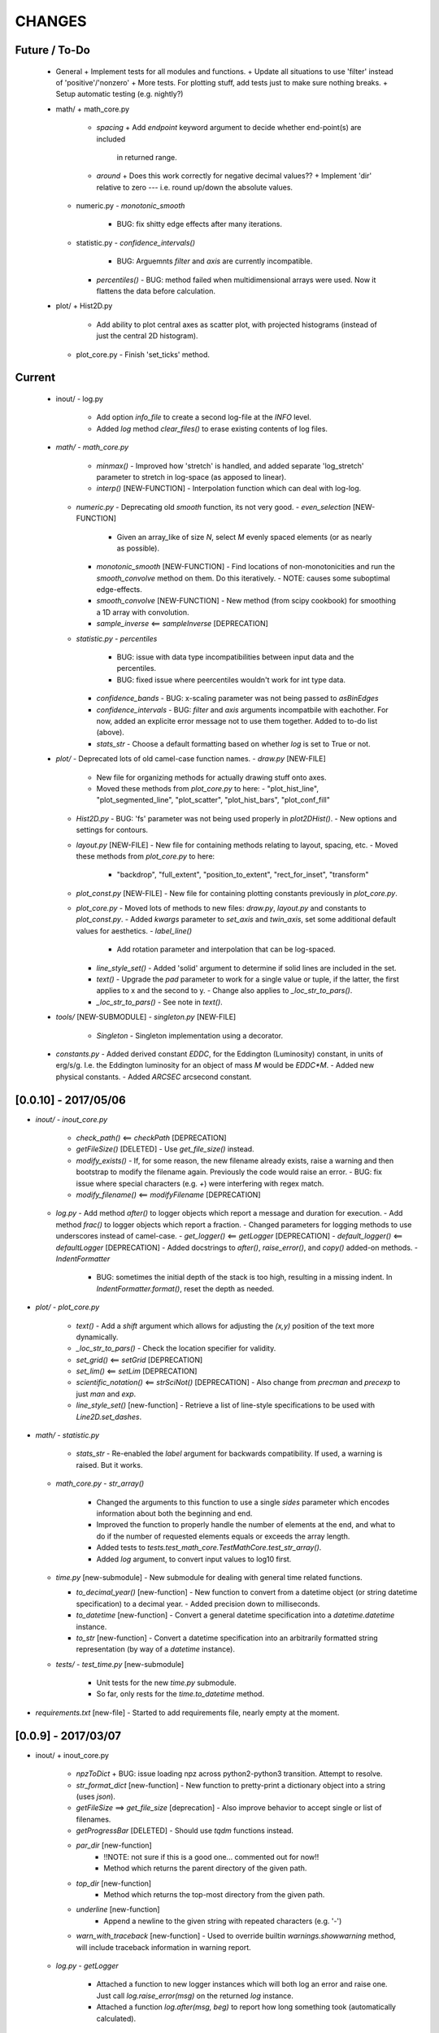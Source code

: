 CHANGES
=======

Future / To-Do
--------------
    -   General
        +   Implement tests for all modules and functions.
        +   Update all situations to use 'filter' instead of 'positive'/'nonzero'
        +   More tests.  For plotting stuff, add tests just to make sure nothing breaks.
        +   Setup automatic testing (e.g. nightly?)

    -   math/
        +   math_core.py
            -   `spacing`
                +   Add `endpoint` keyword argument to decide whether end-point(s) are included
                    in returned range.
            -   `around`
                +   Does this work correctly for negative decimal values??
                +   Implement 'dir' relative to zero --- i.e. round up/down the absolute values.
        +   numeric.py
            -   `monotonic_smooth`
                +   BUG: fix shitty edge effects after many iterations.
        +   statistic.py
            -   `confidence_intervals()`
                -   BUG: Arguemnts `filter` and `axis` are currently incompatible.
            -   `percentiles()`
                -   BUG: method failed when multidimensional arrays were used.  Now it flattens the data before calculation.

    -   plot/
        +   Hist2D.py
            -   Add ability to plot central axes as scatter plot, with projected histograms
                (instead of just the central 2D histogram).
        +   plot_core.py
            -   Finish 'set_ticks' method.


Current
-------
    -   inout/
        -   log.py
            -   Add option `info_file` to create a second log-file at the `INFO` level.
            -   Added `log` method `clear_files()` to erase existing contents of log files.

    -   `math/`
        -   `math_core.py`
            -   `minmax()`
                -  Improved how 'stretch' is handled, and added separate 'log_stretch' parameter to stretch in log-space (as apposed to linear).
            -   `interp()` [NEW-FUNCTION]
                - Interpolation function which can deal with log-log.
        -   `numeric.py`
            -   Deprecating old `smooth` function, its not very good.
            -   `even_selection` [NEW-FUNCTION]
                -   Given an array_like of size `N`, select `M` evenly spaced elements (or as nearly as possible).
            -   `monotonic_smooth` [NEW-FUNCTION]
                -   Find locations of non-monotonicities and run the `smooth_convolve` method on them.  Do this iteratively.
                -   NOTE: causes some suboptimal edge-effects.
            -   `smooth_convolve` [NEW-FUNCTION]
                -   New method (from scipy cookbook) for smoothing a 1D array with convolution.
            -   `sample_inverse` <== `sampleInverse` [DEPRECATION]
        -   `statistic.py`
            -   `percentiles`
                -   BUG: issue with data type incompatibilities between input data and the percentiles.
                -   BUG: fixed issue where peercentiles wouldn't work for int type data.
            -   `confidence_bands`
                -   BUG: x-scaling parameter was not being passed to `asBinEdges`
            -   `confidence_intervals`
                -   BUG: `filter` and `axis` arguments incompatbile with eachother.  For now, added an explicite error message not to use them together.  Added to to-do list (above).
            -   `stats_str`
                -   Choose a default formatting based on whether `log` is set to True or not.

    -   `plot/`
        -   Deprecated lots of old camel-case function names.
        -   `draw.py` [NEW-FILE]
            -   New file for organizing methods for actually drawing stuff onto axes.
            -   Moved these methods from `plot_core.py` to here:
                -  "plot_hist_line", "plot_segmented_line", "plot_scatter", "plot_hist_bars", "plot_conf_fill"
        -   `Hist2D.py`
            -   BUG: 'fs' parameter was not being used properly in `plot2DHist()`.
            -   New options and settings for contours.
        -   `layout.py` [NEW-FILE]
            -   New file for containing methods relating to layout, spacing, etc.
            -   Moved these methods from `plot_core.py` to here:
                -   "backdrop", "full_extent", "position_to_extent", "rect_for_inset", "transform"
        -   `plot_const.py` [NEW-FILE]
            -   New file for containing plotting constants previously in `plot_core.py`.
        -   `plot_core.py`
            -   Moved lots of methods to new files: `draw.py`, `layout.py` and constants to `plot_const.py`.
            -   Added `kwargs` parameter to `set_axis` and `twin_axis`, set some additional default values for aesthetics.
            -   `label_line()`
                -   Add rotation parameter and interpolation that can be log-spaced.
            -   `line_style_set()`
                -   Added 'solid' argument to determine if solid lines are included in the set.
            -   `text()`
                -   Upgrade the `pad` parameter to work for a single value or tuple, if the latter, the first applies to x and the second to y.
                -   Change also applies to `_loc_str_to_pars()`.
            -   `_loc_str_to_pars()`
                -   See note in `text()`.

    -   `tools/` [NEW-SUBMODULE]
        -   `singleton.py` [NEW-FILE]
            -   `Singleton`
                -   Singleton implementation using a decorator.

    -   `constants.py`
        -   Added derived constant `EDDC`, for the Eddington (Luminosity) constant, in units of erg/s/g.  I.e. the Eddington luminosity for an object of mass `M` would be `EDDC*M`.
        -   Added new physical constants.
        -   Added `ARCSEC` arcsecond constant.



[0.0.10] - 2017/05/06
---------------------
-   `inout/`
    -   `inout_core.py`
        -   `check_path()` <== `checkPath` [DEPRECATION]
        -   `getFileSize()` [DELETED]
            -   Use `get_file_size()` instead.
        -   `modify_exists()`
            -   If, for some reason, the new filename already exists, raise a warning and then bootstrap to modify the filename again.  Previously the code would raise an error.
            -   BUG: fix issue where special characters (e.g. `+`) were interfering with regex match.
        -   `modify_filename()` <== `modifyFilename` [DEPRECATION]
    -   `log.py`
        -   Add method `after()` to logger objects which report a message and duration for execution.
        -   Add method `frac()` to logger objects which report a fraction.
        -   Changed parameters for logging methods to use underscores instead of camel-case.
        -   `get_logger()` <== `getLogger` [DEPRECATION]
        -   `default_logger()` <== `defaultLogger` [DEPRECATION]
        -   Added docstrings to `after()`, `raise_error()`, and `copy()` added-on methods.
        -   `IndentFormatter`
            -   BUG: sometimes the initial depth of the stack is too high, resulting in a missing indent.  In `IndentFormatter.format()`, reset the depth as needed.
-   `plot/`
    -   `plot_core.py`
        -   `text()`
            -   Add a `shift` argument which allows for adjusting the `(x,y)` position of the text more dynamically.
        -   `_loc_str_to_pars()`
            -   Check the location specifier for validity.
        -   `set_grid()` <== `setGrid` [DEPRECATION]
        -   `set_lim()` <== `setLim` [DEPRECATION]
        -   `scientific_notation()` <== `strSciNot()` [DEPRECATION]
            -   Also change from `precman` and `precexp` to just `man` and `exp`.
        -   `line_style_set()` [new-function]
            -   Retrieve a list of line-style specifications to be used with `Line2D.set_dashes`.
            
-   `math/`
    -   `statistic.py`
        -   `stats_str`
            -   Re-enabled the `label` argument for backwards compatibility.  If used, a warning is raised.  But it works.
    -   `math_core.py`
        -   `str_array()`
            -   Changed the arguments to this function to use a single `sides` parameter which encodes information about both the beginning and end.
            -   Improved the function to properly handle the number of elements at the end, and what to do if the number of requested elements equals or exceeds the array length.
            -   Added tests to `tests.test_math_core.TestMathCore.test_str_array()`.
            -   Added `log` argument, to convert input values to log10 first.
    -   `time.py` [new-submodule]
        -   New submodule for dealing with general time related functions.

        -   `to_decimal_year()` [new-function]
            -   New function to convert from a datetime object (or string datetime specification) to a decimal year.
            -   Added precision down to milliseconds.
        -   `to_datetime` [new-function]
            -   Convert a general datetime specification into a `datetime.datetime` instance.
        -   `to_str` [new-function]
            -   Convert a datetime specification into an arbitrarily formatted string representation (by way of a `datetime` instance).
    -   `tests/`
        -   `test_time.py` [new-submodule]
            -   Unit tests for the new `time.py` submodule.
            -   So far, only rests for the `time.to_datetime` method.

-   `requirements.txt` [new-file]
    -   Started to add requirements file, nearly empty at the moment.
    

[0.0.9] - 2017/03/07
--------------------
-   inout/
    +   inout_core.py
        -   `npzToDict`
            +   BUG: issue loading npz across python2-python3 transition.  Attempt to resolve.
        -   `str_format_dict` [new-function]
            -   New function to pretty-print a dictionary object into a string (uses `json`).
        -   `getFileSize` ==> `get_file_size` [deprecation]
            -   Also improve behavior to accept single or list of filenames.
        -   `getProgressBar` [DELETED]
            -   Should use `tqdm` functions instead.
        -  `par_dir` [new-function]
            -   !!NOTE: not sure if this is a good one... commented out for now!!
            -   Method which returns the parent directory of the given path.
        -  `top_dir` [new-function]
            -   Method which returns the top-most directory from the given path.
        -  `underline` [new-function]
            -   Append a newline to the given string with repeated characters (e.g. '-')
        -   `warn_with_traceback` [new-function]
            -   Used to override builtin `warnings.showwarning` method, will include traceback information in warning report.
    -   `log.py`
        -   `getLogger`
            -   Attached a function to new logger instances which will both log an error and raise one.  Just call `log.raise_error(msg)` on the returned `log` instance.
            -   Attached a function `log.after(msg, beg)` to report how long something took (automatically calculated).
-   math/
    +   math_core.py
        -   `argnearest` [new-function]
            +   Find the arguments in one array closest to those in another.
        -   `limit` [new-function]
            +   Limit the given value(s) to the given extrema. 
        -   `str_array` <== `strArray`
    +   statistic.py
        -   `confidence_intervals`
            +   BUG: fixed issue where multidimensional array input was leading to incorrectly shaped output arrays.
        -   `sigma`
            +   ENH: added new parameter 'boundaries' to determine whether a pair of boundaries are given for the confidence interval, or for normal behavior where the area is given.  Also added tests.
        -   `percentiles` [new-function]
            -   Function which calculates percentiles (like `np.percentile`) but with optional weighting of values.
        -   `stats_str`
            -   Changes to use local `percentiles` function instead of `np.percentile`.  Added `weights` argument, and converted from using input percentile arguments in [0, 100] range to fractions: [0.0, 1.0] range.
            -   Set `ave=False`, and remove `label` parameter.  Should be added manually on str is used from the calling code.
    +   tests/
        -   test_math_core.py
            +   `test_argnearest` [new-function]
                -   Test the new `argnearest` function.
-   plot/
    +   Hist2D.py
        -   `plot2DHist`
            +   BUG: fixed issue where grid indices were reversed -- caused errors in non-square grids.
            +   BUG: contour lines were using a different grid for some reason (unknown), was messing up edges and spacings.
            +   BUG: default `fs=None` to not change the preset font size.
        -   `plot2DHistProj`
            +   BUG: errors when x and y projection axes were turned off. 
    +   plot_core.py
        -   `colormap`
            -   ENH: added `left` and `right` parameters to allow truncation of colormaps.
        -   `cut_colormap` [new-function]
            -   ENH: new function to truncate the given colormap.
        -   `label_line` [new-function]
            +   ENH: new function to add an annotation to a given line with the appropriate placement and rotation.
        -   `plotConfFill`
            -   ENH: convert passed confidence intervals to np.array as needed.
        -   `text`
            +   ENH: Add `pad` parameter.
            +   ENH: now accepts a `loc` argument, a two-letter string which describes the location at which the text will be placed.
            +   ENH: `halign` and `valign` are now passed through the new `_parse_align()` method which will process/filter the alignment strings.  e.g. 'l' is now converted to 'left' as required for matplotlib.
        -   `setGrid`
            +   ENH: added new arguments for color and alpha.
        -   `_loc_str_to_pars`
            -   [BUG]: Was using 'lower' instead of 'bottom', triggering warning.
-   `constants.py`
    -   Added `DAY` (in seconds) variable.
-   `utils.py` [new-file]
    -   New file for general purpose, internal methods, etc.
    -   `dep_warn` [new-function]
        -   Function for sending deprecation warnings.



[0.0.8] - 2016/05/15
--------------------
-   math/
    +   math_core.py
        -   Moved many methods to new files, 'numeric.py' and 'stats.py'
        -   `around` [new-function]
            +   Round in linear or log-space, in any direction (up, down, nearest).
                This function deprecates other rounding methods
                (`ceil_log`, `floor_log`, `round_log`).
            +   When rounding in log-space, a negative value for decimals means rounding to
                an order of magnitude (in any direction).
        -   `ceil_log` [DEPRECATED] ---> `around`
        -   `floor_log` [DEPRECATED] ---> `around`
        -   `minmax`
            +   Added rounding functionality using new `around` method.
            +   Added `round_scale` parameter for interface with `around` method.
        -   `ordered_groups` [new-function]
            +   Find the locations in an array of indices which sort the input array into groups
                based on target locations.
        -   `round_log` [DEPRECATED] ---> `around`
        -   `spacing`
            +   Added `integers` parameter, if true, will create spacing in integers (linear or log)
                between the given extrema.
    +   numeric.py [new-file]
        -   Moved 'numerical' methods from 'math_core.py' to here.
    +   statistic.py [new-file]
        -   Moved 'statistical' methods from 'math_core.py' to here.
        -   `confidenceBands` [DEPRECATED] --> `confidence_bands` [new-function]
        -   `confidenceIntervals` [DEPRECATED] --> `confidence_intervals` [new-function]
        -   `sigma` [new-function]
            +   Convert from standard deviations to percentiles (inside or outside) of the normal
                distribution.
    +   tests/
        -   'test_math_core.py'
            +   Functions split off into 'test_numeric.py' and 'test_statistic.py'.
            +   Added tests for new-function `around`.
            +   Added tests for new functionality (`integers`) of `spacing()`.
        -   'test_numeric.py' [new-file]
            +   Tests for numerical functions.
        -   'test_statistic.py' [new-file]
            +   Tests for statistical functions.
            +   Tests for `sigma` function.
-   plot/
    +   Hist2D.py
        -   `plot2DHist`
            +   [MAINT] minor, allow different types of overlayed values; (see `plot2DHistProj`).
        -   `plot2DHistProj`
            +   [ENH] Allow central plot to be scatter instead of 2D histogram.
                Use `type` argument.
            +   [ENH] Add fourth subplot in the top-right corner for additional (especially
                cumulative) plots.  Still needs fine tuning, but working okay.
            +   [ENH] Add ability to overlay (write) either 'counts' or 'values' on 2D hist.
                Optional formatting available also.
            +   [ENH] Ability to plot cumulative statistics --- i.e. consider values in all bins
                (e.g.) up and to the right of the target bin, works for counts, medians, etc.
        -   `_constructFigure`
            +   [ENH] Add fourth subplot in the top-right corner, if desired.
    +   plot_core.py
        -   `backdrop`
            +   [ENH] Add option `draw` to determine if patch should be added to figure
                or only returned.
        -   `color_cycle`
            +   [ENH] Allow single `color` to be passed, from which a cycle is created by
                      using `seaborn.light_palette` or `seaborn.dark_palette`.
        -   `color_set`
            +   [ENH] Added new set of colors based on `seaborn.xkcd_palette` colors.
        -   `full_extent`
            +   [ENH] Improve to work with legends (`matplotlib.legend.Legend`).
        -   `legend`
            +   [ENH] Added `loc` parameter to automatically set x,y positions and alignment
                      based on a two-character string.
            +   [ENH] Added `mono` parameter to set font as monospaced.
        -   `strSciNot`
            +   [ENH] Added options `one` and `zero` to decide whether to include mantissa values
                      of '1.0' and whether to write '0.0' as just '0.0' (instead of 10^-inf).
        -   `test`
            +   [ENH] Now works with either `matplotlib.axes.Axes` or `matplotlib.figure.Figure`.


[0.0.7] - 2016/03/28
--------------------
-   inout/
    +   inout_core.py
        -   `ascii_table`
            +   [ENH] passing ``out = None`` will make the function return a string version of the
                table.
        -   `checkPath`
            +   [ENH] added parameter `create` to choose whether missing directories are created
                or not.
            +   [DOC] added docstrings.
        -   `iterable_notstring` [new-function]
            +   Return 'True' if the argument is an iterable and not a string type.
    +   timer.py
        -   [ENH] `Timings.report()` will return the results as a string if the parameter,
            ``out = None``.
-   math/
    +   math_core.py
        -   `_comparisonFunction` [DEPRECATED] ---> `_comparison_function` [new-function]
            +   [ENH] Returned function takes a single parameter, instead of needing the comparison
                value in each call.  Instead the comparison value is passed once to
                `_comparison_function`, just during initialization.
        -   `_comparisonFilter` [DEPRECATED] ---> `comparison_filter` [new-function]
            +   [ENH] Added options to return indices (instead of values), compare with non-zero
                comparison values, and check for finite (or not).
        -   `ceil_log` [new-function]
            +   Round up to the nearest integer in the the log10 mantissa (e.g. 23400 --> 30000)
        -   `floor_log` [new-function]
            +   Round down to the nearest integer in the the log10 mantissa (e.g. 23400 --> 20000)
        -   `frexp10`
            +   [ENH] Updated to work with negative and non-finite values.
        -   `minmax`
            +   [ENH] Extend the `prev` argument to allow for either minimum or maximum comparison
                to be `None`.
            +   [ENH] Added `limit` keyword argument to place limits on low/high extrema.
            +   [MAINT] Fully deprecated (removed) `positive`, `nonzero` keywords.
        -   `round_log` [new-function]
            +   Wrapper for `ceil_log` and `floor_log`, round in log-space in either direction.
        -   `stats_str`
            +   [ENH] Added parameter `label` to give to the output string.
    +   tests/
        -   test_math_core.py
            +   [ENH] Added *some* tests for `_comparison_function` and `_comparison_filter`.
-   plot/
    +   Hist2D.py
        -   `plot2DHist`
            +   [ENH] Added options for overplotting contour lines.  Basics work, might need some
                fine tuning.
        -   `plot2DHistProj`
            +   [ENH] added parameters to adjust the size / location of axes composing plots.
            +   [BUG] fixed issue where log-color-scales projected axes with zero values would
                fail.  Seems to be working fine.
            +   [BUG] fixed issue in right projection where the x-axis scaling would be set
                incorrectly.
            +   [BUG] fixed issue with trying to set numerous axes variables in colorbar.
            +   [ENH] updated with `cmap` and `smap` parameters passed to `plot2DHist`.
            +   [ENH] improved the way extrema are handled, especially in xprojection axis.
    +   plot_core.py
        -   `backdrop` [new-function]
            +   [ENH] Add rectangular patches behind the content of the given axes.
        -   `colormap`
            +   [ENH] Added grey colors for 'under' and 'over' (i.e. outside colormap limits).
        -   `full_extent` [new-function]
            +   [ENH] Find the bbox (or set of bbox) which contain the given axes and its contents.
        -   `legend`
            +   [BUG] fixed issue where 'center' could be repeated for `valign` and `halign`.
            +   [ENH] change the argument `fig` to be `art` -- either an axes or fig object.
            +   [ENH] added default for `handlelength` parameter; removed monospace fonts default.
        -   `line_label` [new-function]
            +   Function which draws a vertical or horizontal line, and adds an annotation to it.
        -   `plotConfFill`
            +   [ENH] Added `edges` argument to control drawing the edges of each confidence
                interval explicitly.
            +   [ENH] Added 'floor' and 'ceil' parameters to set absolute minima and maxima.
        -   `plotHistBars`
            +   [ENH] Added improved default parameters for bar plot.  Missing parameter bug fix.
        -   `plotHistLine`
            +   [ENH] Added `invert` argument to allow switching the x and y data.
        -   `position_to_extent` [new-function]
            +   [ENH] Reposition an axes object so that its 'full_extent' (see above) is at the
                intended position.
        -   `saveFigure`
            +   [ENH] check that figures saved properly.
        -   `strSciNot`
            +   [ENH] enable `None` precision --- i.e. dont show mantissa or exponent.
            +   [ENH] Updated to work with negative and non-finite values.


[0.0.6] - 2016/01/30
--------------------
-   constants.py
    +   Bug-fix where `SIGMA_T` wasn't loading properly from `astropy`.
    +   Added Electron-Scattering opacity, `KAPPA_ES`.
-   README.rst
    +   Added more information about contents and structure of package.
-   inout/
    +   inout_core.py
        -   `ascii_table` [new-function]
            +   New function which prints a table of values to the given output.
            +   Added `linewise` and `prepend` arguments, allowing the table to be printed
                line-by-line or as a single block, and for the print to be prepended with
                an additional string.
        -   `modify_exists` [new-function]
            +   Function which modifies the given filename if it already exists.  The modifications
                is appending an integer to the filename.
            +   Added tests for this function.
    +   timer.py [new-file]
        -   Provides the classes `Timer` and `Timings` which are used to time code execution and
            provided summaries of the results.  The `Timer` class is used to calculate repeated
            durations of execution for the same (type of) calculation, while the `Timings` class
            will manage the timing of many different calculations/chunks of code.
    +   tests/
        -   test_inout_core.py
            +   Fixed some issues with cleaning up (deleting) files/directories created for the
                tests.
        -   test_timer.py [new-file]
            +   Test for the classes in the new `inout/timer.py` file.  Basics tests in place.

-   math/
    +   math_core.py
        -   `groupDigitized`
            +   [Docs]: improved documentation clarifying input parameters.
        -   `stats_str` [new-function]
            +   [ENH]: Return a string with the statistics of the given array.
        -   `_comparisonFilter`
            +   [ENH]: always filter for finite values (regardless of the function arguments).
-   plot/
    +   plot_core.py
        -   `plotConfFill`
            +   [Bug]: fixed default value of `outline` which was still set to a boolean instead of
                a color string.  Caused failure when trying to save images.
        -   `colorCycle` [DEPRECATED] ---> `color_cycle` [new-function]
            +   [Docs]: added method documentation.
    +   Hist2D.py
        -   `plot2DHistProj`
            +   [ENH]: Check to make input arguments are the correct (consistent) shapes.
            +   [ENH]: Added flag 'write_counts' which overlays a string of the number of values in
                each bin of the 2D histogram.  Uses the new `counts` parameter of `plot2DHist`.
        -   `plot2DHist`
            +   [ENH]: Added parameter 'counts' for numbers to be overlaid on each bin, used by
                the `write_counts` of `plot2DHistProj`.


[0.0.5] - 2015/12/13
--------------------
-   inout/
    +   inout_core.py
        -   `dictToNPZ`
            +   Added optional `log` parameter for a ``logging.Logger`` object.
            +   Instead of raising an error for scalar parameters, cast them into arrays and
                print a warning.
    +   tests/
        -   `test_inout_core.py` [new-file]
            +   Tests for the `inout_core.py` submodule.
            +   Added tests for `npzToDict` and `dictToNPZ`.
-   math/
    +   math_core.py
        -   `confidenceBands`
            +   Added `filter` argument to select points based on how their `y` values compare to
                zero, e.g. to select for only ``y >= 0.0`` etc.
        -   `minmax`
            +   Added a `filter` argument to replace usage of `nonzero` (use `'!='`) and
                `positive` (use `'>'`).  Left both of the arguments in place, but usage of them
                will print a deprecation warning.
        -   `spacing`
            +   Updated to use `filter` argument.
-   plot/
    +   plot_core.py
        -   `plotConfFill`
            +   Added a `filter` argument to filter the values to be plotted.
            +   Added an `outline` argument to optional draw a line with a different color
                behind the median line, to make it more visible.
        -   `text`
            +   [Bug]: fixed issue where regardless of what transformation was passed, only the
                `figure` transformation was used.  Solution is to call ``plt.text`` instead of
                ``fig.text``.
    +   color2d.py [new-file]
        -   New file with classes and functions to provide color-mappings from 2D parameter spaces
            to RGB color-space.  `ScalarMappable2D` is the class which handles this mapping,
            analogous to the `matplotlib.cm.ScalarMappable` class.  Similarly, the function to
            create an instance is `zplot.color2d.colormap2d`, analogous to the
            `zcode.plot.plot_core.colormap` function.
-   constants.py
    +   Added `sigma_T` -- the Thomson-scattering cross-section in units of cm^2.


[0.0.4] - 2015/11/19
--------------------
-   General
    +   Can now run tests through python via ``>>> zcode.test()``.
-   inout/
    +   inout_core.py
        -   `mpiError` [new-method]
            +   New method to raise an error across an MPI communicator
    +   log.py
        -   `getLogger`
            +   Added the log output filename as a member variable to the newly created
                logger object.
-   math/
    +   math_core.py
        -   `argextrema` [new-method]
            +   Method to find the index of the extrema (either 'min' or 'max') with filtering
                criteria (e.g. 'ge' = filter for values ``>= 0.0``).
        -   `really1d` [new-method]
            +   Test whether a list or array is purely 1D, i.e. make sure it is not a 'jagged'
                list (or array) of lists (or arrays).
        -   `asBinEdges` [new-method]
            +   Convert a bin-specification to a list of bin-edges.  I.e. given either a set of
                bin-edges, or a number of bins (in N-dimensions), return or create those bin-edges.
        -   `confidenceIntervals` [new-method]
            +   For a pair of x and y data, bin the values by x to construct confidence intervals
                in y.
    +   tests/
        -   test_math_core.py [new-file]
            +   New location and standard for math tests using 'nose'.
            +   Moved over one of the tests for 'smooth' from previous location,
                'zcode/testing/test_Math.py' [deleted], and simplified.
-   test.sh [new-file]
    +   Bash script containing the single command to use for running nosetests.
-   testing/ [Deleted]
    +   Moved and reformatted test into new 'zcode/math/tests/test_math_core.py' file.


[0.0.3] - 2015/11/09
--------------------
-   Overall
    +   Restructured module to use subdirectories per topic (e.g. 'math') instead of single files.
    +   Implemented python3 styles into all files, with backwards compatibility.
-   CHANGES.rst [new-file]
    +   Track changes.
-   MANIFEST.in [new-file]
    +   Track files required for module.
-   version.py  [new-file]
    +   Current version information loaded from 'zcode.__init__'.
    +   Should be expanded to include git commit SHA, etc.
-   math/
    +   math_core.py
        -   Enhanced the `spline` function, and removed the secondary functions `logSpline` and
            `logSpline_resample`.  The former is included in the new functionality of `spline`,
            and the latter is too simple to warrant its own function.
        -   `strArray` [new-function]
            +   Creates a string representation of a numerical array.
        -   `indsWIthin` [new-function]
            +   Finds the indices of an array within the bounds of the given extrema.
        -   `midpoints`
            +   Enhanced to find the midpoints along an arbitrary axis.
-   plot/
    +   plot_core.py
        -   `legend` [new-method]
            +   Similar to 'text' --- just a wrapper for `matplotlib.pyplot.legend`.
        -   `plotConfFill` [new-method]
            +    Draws a median line and filled-regions for associated confidence intervals
                 (e.g. generated by `zcode.math.confidenceIntervals`).
    +   Hist2D.py
        -   Plotted histograms now use the `scipy.stats.binned_statistic` function so that more
            complicated statistics can be used.  The projected histograms are now colored to match
            the 2D main histogram.
-   inout/
    +   inout_core.py
        -   `MPI_TAGS` [new-class]
            +    A `Keys` subclass used for passing tags/status between different processors when
                 using MPI.  Commonly used in the master-slave(s) paradigm.

[0.0.2] - 2015/10/20
--------------------
